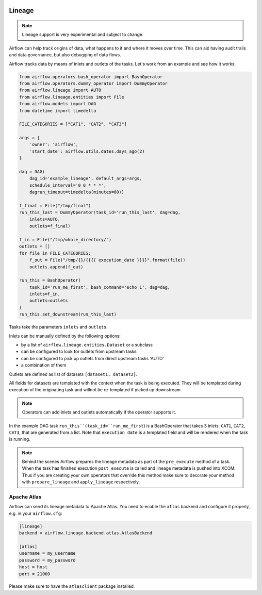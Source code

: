 .. Licensed to the Apache Software Foundation (ASF) under one
    or more contributor license agreements.  See the NOTICE file
    distributed with this work for additional information
    regarding copyright ownership.  The ASF licenses this file
    to you under the Apache License, Version 2.0 (the
    "License"); you may not use this file except in compliance
    with the License.  You may obtain a copy of the License at

 ..   http://www.apache.org/licenses/LICENSE-2.0

 .. Unless required by applicable law or agreed to in writing,
    software distributed under the License is distributed on an
    "AS IS" BASIS, WITHOUT WARRANTIES OR CONDITIONS OF ANY
    KIND, either express or implied.  See the License for the
    specific language governing permissions and limitations
    under the License.



Lineage
=======

.. note:: Lineage support is very experimental and subject to change.

Airflow can help track origins of data, what happens to it and where it moves over time. This can aid having
audit trails and data governance, but also debugging of data flows.

Airflow tracks data by means of inlets and outlets of the tasks. Let's work from an example and see how it
works.

.. code:: python

    from airflow.operators.bash_operator import BashOperator
    from airflow.operators.dummy_operator import DummyOperator
    from airflow.lineage import AUTO
    from airflow.lineage.entities import File
    from airflow.models import DAG
    from datetime import timedelta

    FILE_CATEGORIES = ["CAT1", "CAT2", "CAT3"]

    args = {
        'owner': 'airflow',
        'start_date': airflow.utils.dates.days_ago(2)
    }

    dag = DAG(
        dag_id='example_lineage', default_args=args,
        schedule_interval='0 0 * * *',
        dagrun_timeout=timedelta(minutes=60))

    f_final = File("/tmp/final")
    run_this_last = DummyOperator(task_id='run_this_last', dag=dag,
        inlets=AUTO,
        outlets=f_final)

    f_in = File("/tmp/whole_directory/")
    outlets = []
    for file in FILE_CATEGORIES:
        f_out = File("/tmp/{}/{{{{ execution_date }}}}".format(file))
        outlets.append(f_out)

    run_this = BashOperator(
        task_id='run_me_first', bash_command='echo 1', dag=dag,
        inlets=f_in,
        outlets=outlets
    )
    run_this.set_downstream(run_this_last)


Tasks take the parameters ``inlets`` and ``outlets``.

Inlets can be manually defined by the following options:

- by a list of ``airflow.lineage.entities.Dataset`` or a subclass

- can be configured to look for outlets from upstream tasks

- can be configured to pick up outlets from direct upstream tasks 'AUTO'

- a combination of them

Outlets are defined as list of datasets ``[dataset1, dataset2]``.

All fields for datasets are templated with the context when the task is being executed. They will be templated during
execution of the originating task and willnot be re-templated if picked up downstream.

.. note:: Operators can add inlets and outlets automatically if the operator supports it.

In the example DAG task ``run_this``(task_id=``run_me_first``) is a BashOperator that takes 3 inlets: ``CAT1``, ``CAT2``, ``CAT3``, that are
generated from a list. Note that ``execution_date`` is a templated field and will be rendered when the task is running.

.. note:: Behind the scenes Airflow prepares the lineage metadata as part of the ``pre_execute`` method of a task. When the task
          has finished execution ``post_execute`` is called and lineage metadata is pushed into XCOM. Thus if you are creating
          your own operators that override this method make sure to decorate your method with ``prepare_lineage`` and ``apply_lineage``
          respectively.


Apache Atlas
------------

Airflow can send its lineage metadata to Apache Atlas. You need to enable the ``atlas`` backend and configure it
properly, e.g. in your ``airflow.cfg``:

.. code:: ini

    [lineage]
    backend = airflow.lineage.backend.atlas.AtlasBackend

    [atlas]
    username = my_username
    password = my_password
    host = host
    port = 21000


Please make sure to have the ``atlasclient`` package installed.
